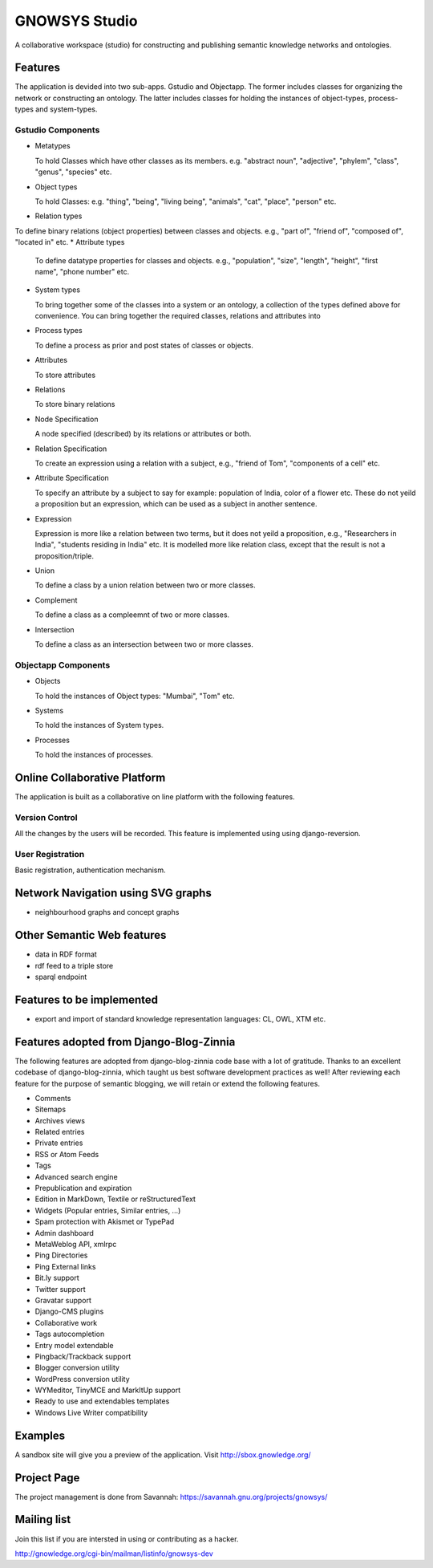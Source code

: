 ==============
GNOWSYS Studio
==============

A collaborative workspace (studio) for constructing and publishing semantic
knowledge networks and ontologies.  


Features
========

The application is devided into two sub-apps.  Gstudio and
Objectapp. The former includes classes for organizing the network or
constructing an ontology.  The latter includes classes for holding the
instances of object-types, process-types and system-types. 

Gstudio Components
------------------

* Metatypes

  To hold Classes which have other classes as its members. e.g. "abstract noun", "adjective", "phylem", "class", "genus", "species" etc.
* Object types

  To hold Classes: e.g. "thing", "being", "living being", "animals", "cat", "place", "person" etc.
* Relation types
  
To define binary relations (object properties) between classes and objects.  e.g., "part of", "friend of", "composed of", "located in" etc.
* Attribute types
  
  To define datatype properties for classes and objects. e.g., "population", "size", "length", "height", "first name", "phone number" etc.
* System types 
  
  To bring together some of the classes into a system or
  an ontology, a collection of the types defined above for
  convenience. You can bring together the required classes, relations
  and attributes into 
* Process types

  To define a process as prior and post states of classes or objects.
* Attributes

  To store attributes
* Relations

  To store binary relations
* Node Specification

  A node specified (described) by its relations or attributes or both.  
* Relation Specification
  
  To create an expression using a relation with a subject, e.g.,
  "friend of Tom", "components of a cell" etc.

* Attribute Specification

  To specify an attribute by a subject to say for example: population
  of India, color of a flower etc.  These do not yeild a proposition
  but an expression, which can be used as a subject in another
  sentence.

* Expression
  
  Expression is more like a relation between two terms, but it does not yeild a proposition, e.g., 
  "Researchers in  India", "students residing in India" etc.  It is modelled more like relation
  class, except that the result is not a proposition/triple.

* Union
  
  To define a class by a union relation between two or more classes.

* Complement

  To define a class as a compleemnt of two or more classes.

* Intersection

  To define a class as an intersection between two or more classes.

Objectapp Components
------------------

* Objects
  
  To hold the instances of Object types: "Mumbai", "Tom" etc.

* Systems

  To hold the instances of System types.  

* Processes

  To hold the instances of processes.

Online Collaborative Platform
=============================

The application is built as a collaborative on line platform with the following features.

Version Control
---------------

All the changes by the users will be recorded.  This feature is implemented using  using django-reversion.

User Registration
-----------------

Basic registration, authentication mechanism.


Network Navigation using SVG graphs
==================================

* neighbourhood graphs and concept graphs



Other Semantic Web features
===========================

* data in RDF format
* rdf feed to a triple store
* sparql endpoint

Features to be implemented
==========================

* export and import of standard knowledge representation languages: CL, OWL, XTM etc.

Features adopted from Django-Blog-Zinnia
========================================

The following features are adopted from django-blog-zinnia code base
with a lot of gratitude.  Thanks to an excellent codebase of
django-blog-zinnia, which taught us best software development
practices as well! After reviewing each feature for the purpose of
semantic blogging, we will retain or extend the following features.



* Comments
* Sitemaps
* Archives views
* Related entries
* Private entries
* RSS or Atom Feeds
* Tags 
* Advanced search engine
* Prepublication and expiration
* Edition in MarkDown, Textile or reStructuredText
* Widgets (Popular entries, Similar entries, ...)
* Spam protection with Akismet or TypePad
* Admin dashboard
* MetaWeblog API, xmlrpc
* Ping Directories
* Ping External links
* Bit.ly support
* Twitter support
* Gravatar support
* Django-CMS plugins
* Collaborative work
* Tags autocompletion
* Entry model extendable
* Pingback/Trackback support
* Blogger conversion utility
* WordPress conversion utility
* WYMeditor, TinyMCE and MarkItUp support
* Ready to use and extendables templates
* Windows Live Writer compatibility

Examples
========

A sandbox site will give you a preview of the application.  Visit http://sbox.gnowledge.org/

Project Page
============

The project management is done from Savannah: https://savannah.gnu.org/projects/gnowsys/

Mailing list
============

Join this list if you are intersted in using or contributing as a hacker.

http://gnowledge.org/cgi-bin/mailman/listinfo/gnowsys-dev
